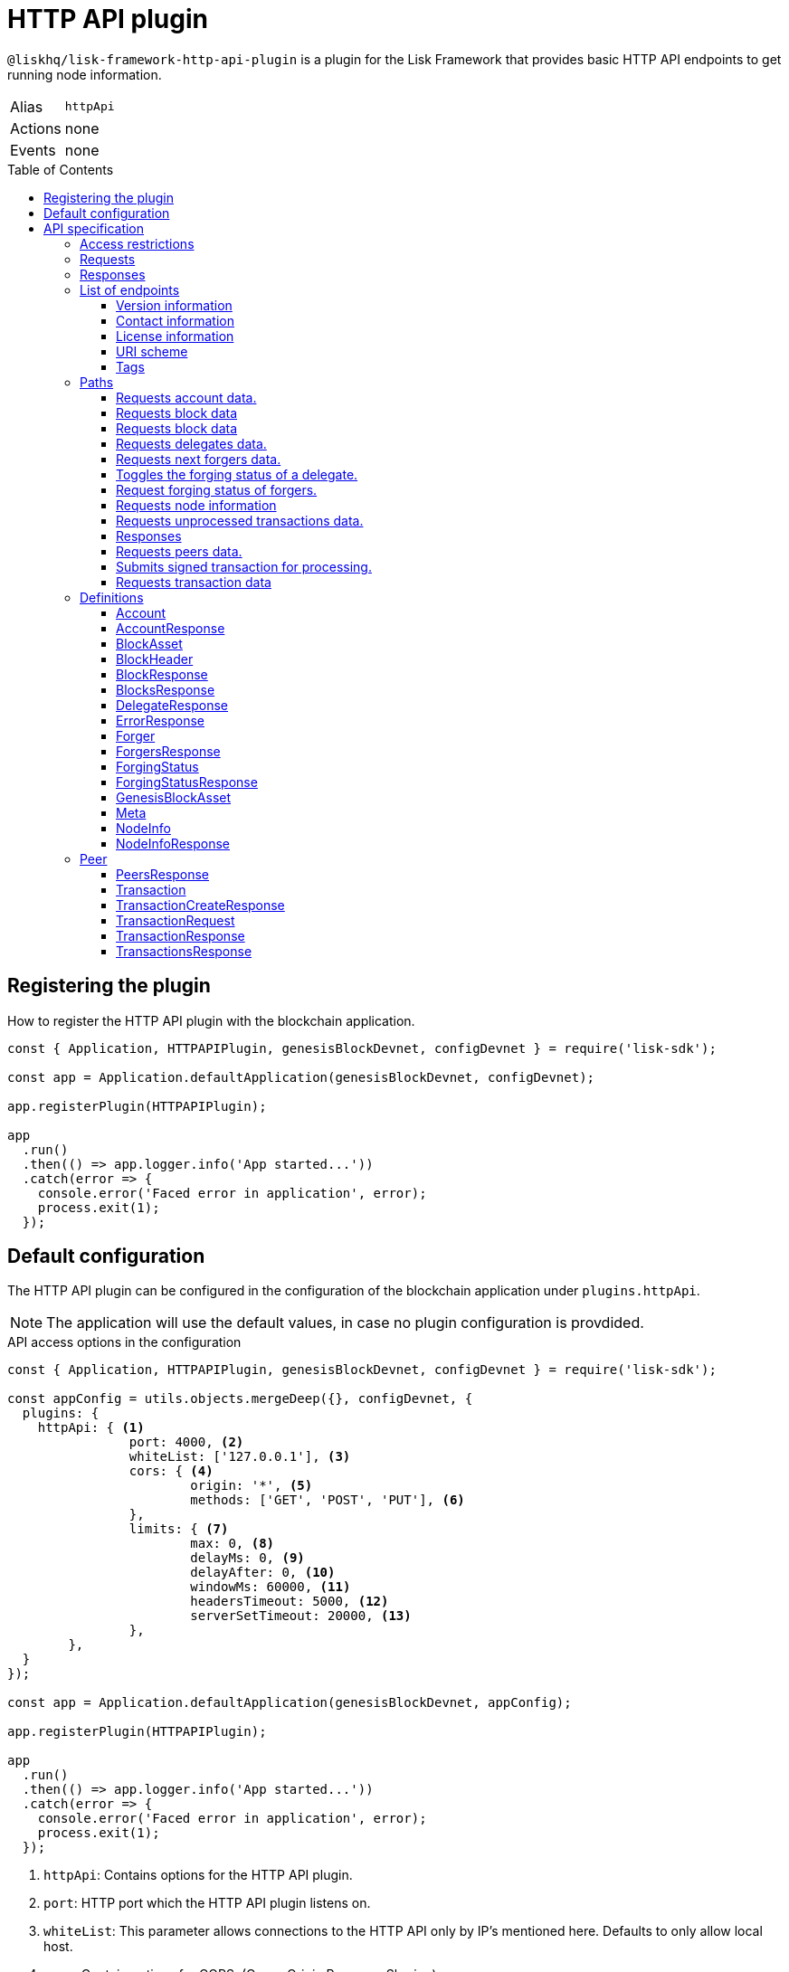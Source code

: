 = HTTP API plugin
:description: The HTTP API plugin description covers all specifications and associated information including restrictions, endpoints, paths, and definitions.
:toc: preamble
:toclevels: 3
:url_guides_config: guides/app-development/configuration.adoc
:url_architecture_registering_plugins: advanced-explanations/architecture.adoc#registering-modules-and-plugins

:url_utf_glossary: glossary.adoc#utf-8-unicode-transformation-format-8

`@liskhq/lisk-framework-http-api-plugin` is a plugin for the Lisk Framework that provides basic HTTP API endpoints to get running node information.

[cols=",",stripes="hover"]
|===
|Alias
|`httpApi`

|Actions
| none

|Events
| none

|===

== Registering the plugin

How to register the HTTP API plugin with the blockchain application.

[source,js]
----
const { Application, HTTPAPIPlugin, genesisBlockDevnet, configDevnet } = require('lisk-sdk');

const app = Application.defaultApplication(genesisBlockDevnet, configDevnet);

app.registerPlugin(HTTPAPIPlugin);

app
  .run()
  .then(() => app.logger.info('App started...'))
  .catch(error => {
    console.error('Faced error in application', error);
    process.exit(1);
  });
----

== Default configuration

The HTTP API plugin can be configured in the configuration of the blockchain application under `plugins.httpApi`.

NOTE: The application will use the default values, in case no plugin configuration is provdided.

.API access options in the configuration
[source,js]
----
const { Application, HTTPAPIPlugin, genesisBlockDevnet, configDevnet } = require('lisk-sdk');

const appConfig = utils.objects.mergeDeep({}, configDevnet, {
  plugins: {
    httpApi: { <1>
		port: 4000, <2>
		whiteList: ['127.0.0.1'], <3>
		cors: { <4>
			origin: '*', <5>
			methods: ['GET', 'POST', 'PUT'], <6>
		},
		limits: { <7>
			max: 0, <8>
			delayMs: 0, <9>
			delayAfter: 0, <10>
			windowMs: 60000, <11>
			headersTimeout: 5000, <12>
			serverSetTimeout: 20000, <13>
		},
	},
  }
});

const app = Application.defaultApplication(genesisBlockDevnet, appConfig);

app.registerPlugin(HTTPAPIPlugin);

app
  .run()
  .then(() => app.logger.info('App started...'))
  .catch(error => {
    console.error('Faced error in application', error);
    process.exit(1);
  });
----

<1> `httpApi`: Contains options for the HTTP API plugin.
<2> `port`: HTTP port which the HTTP API plugin listens on.
<3> `whiteList`: This parameter allows connections to the HTTP API only by IP's mentioned here.
Defaults to only allow local host.
<4> `cors`: Contain options for CORS, (Cross-Origin Resource Sharing).
<5> `origin`: Defines the domains that can access the resource in a cross-site manner.
Defaults to all domains.
<6> `methods`(optional): Defines the allowed methods for CORS.
<7> `limits`: Contains options about time limits.
<8> `max`: Maximum number of API connections.
<9> `delayMs`: Minimum delay between API calls in ms.
<10> `delayAfter`: Minimum delay after an API call in ms
<11> `windowMs`: Minimum delay between API calls from the same window.
<12> `headersTimeout`: Maximum time an idle connection will be kept open, (in seconds).
<13> `serverSetTimeout`: Maximum time to wait for response from the server before timing out.

If the options are not present in the config, you can manually add them under the `plugins` property of your configuration object.

The recommended setup is to configure a whitelist only for trusted IP addresses, such as your home connection.

NOTE: Use IPV4 (Internet Protocol Version 4), addresses only as the whitelist does not support IPV6 (Internet Protocol Version 6).

== API specification

=== Access restrictions

The API endpoints are by default restricted to a whitelist of IPs that can be found under `plugins.httpApi.whiteList` in the config.
If it is required for your API to be accessible by the public, this can be achieved by changing `plugins.httpApi.whiteList` to `[]`.
This will allow anyone to make requests to your application.

=== Requests

Chained filter parameters are logically connected with `AND`.
`HTTP` is the supported URL schema by default.

=== Responses

The general response format is JSON (`application/json`).
The responses for each API request have a common basic structure as shown below:

[source,javascript]
----
{
    "data": {}, //Contains the requested data.
    "meta": {}, //Contains additional metadata, e.g. the values of `limit` and `offset`.
}
----

=== List of endpoints

All possible API endpoints for Lisk Core are listed below.
Click on an endpoint to show the descriptions, details and examples.


==== Version information
[%hardbreaks]
__Version__ : 1.0.32


==== Contact information
[%hardbreaks]
__Contact Email__ : admin@lisk.com


==== License information
[%hardbreaks]
__License__ : Apache 2.0
__License URL__ : http://www.apache.org/licenses/LICENSE-2.0
__Terms of service__ : null


==== URI scheme
[%hardbreaks]
__BasePath__ : /api
__Schemes__ : HTTP


==== Tags

* Accounts : Account related API endpoints.
* Blocks : Block related API endpoints.
* Delegates : Delegates related API endpoints.
* Node : Node related API endpoints.
* Peers : Peers related API endpoints.
* Transactions : Transactions related API endpoints.


[[_paths]]
=== Paths

[[_accounts_address_get]]
==== Requests account data.
....
GET /accounts/{address}
....


===== Description
Search for matching account in the system.


===== Parameters

[options="header", cols=".^2a,.^3a,.^9a,.^4a"]
|===
|Type|Name|Description|Schema
|**Path**|**address** +
__required__|The binary address in hex format as defined in LIP-0018.|string
|===


===== Responses

[options="header", cols=".^2a,.^14a,.^4a"]
|===
|HTTP Code|Description|Schema
|**200**|Account requested.|<<_accountresponse,AccountResponse>>
|**400**|Malformed query or parameters.|<<_errorresponse,ErrorResponse>>
|**404**|Data not found.|<<_errorresponse,ErrorResponse>>
|**429**|Too many requests, exceeded rate limit.|<<_errorresponse,ErrorResponse>>
|**500**|Unexpected error.|<<_errorresponse,ErrorResponse>>
|===


===== Produces

* `application/json`


===== Tags

* Accounts


[[_blocks_get]]
==== Requests block data
....
GET /blocks
....


===== Description
Search for block in the system by height.


===== Parameters

[options="header", cols=".^2a,.^3a,.^9a,.^4a"]
|===
|Type|Name|Description|Schema
|**Query**|**height** +
__required__|height of the searching block.|integer
|===


===== Responses

[options="header", cols=".^2a,.^14a,.^4a"]
|===
|HTTP Code|Description|Schema
|**200**|Block requested.|<<_blocksresponse,BlocksResponse>>
|**400**|Malformed query or parameters.|<<_errorresponse,ErrorResponse>>
|**404**|Data not found.|<<_errorresponse,ErrorResponse>>
|**429**|Too many requests, exceeded rate limit.|<<_errorresponse,ErrorResponse>>
|**500**|Unexpected error.|<<_errorresponse,ErrorResponse>>
|===


===== Produces

* `application/json`


===== Tags

* Blocks


[[_blocks_id_get]]
==== Requests block data
....
GET /blocks/{id}
....


===== Description
Search for block in the system by ID.


===== Parameters

[options="header", cols=".^2a,.^3a,.^9a,.^4a"]
|===
|Type|Name|Description|Schema
|**Path**|**id** +
__required__|id of the searching block in hex format|string
|===


===== Responses

[options="header", cols=".^2a,.^14a,.^4a"]
|===
|HTTP Code|Description|Schema
|**200**|Block requested.|<<_blockresponse,BlockResponse>>
|**400**|Malformed query or parameters.|<<_errorresponse,ErrorResponse>>
|**404**|Data not found.|<<_errorresponse,ErrorResponse>>
|**429**|Too many requests, exceeded rate limit.|<<_errorresponse,ErrorResponse>>
|**500**|Unexpected error.|<<_errorresponse,ErrorResponse>>
|===


===== Produces

* `application/json`


===== Tags

* Blocks


[[_delegates_get]]
==== Requests delegates data.
....
GET /delegates
....


===== Description
Search for a specified delegate in the system.


===== Parameters

[options="header", cols=".^2a,.^3a,.^9a,.^4a,.^2a"]
|===
|Type|Name|Description|Schema|Default
|**Query**|**limit** +
__optional__|Limit applied to results.|integer (int32)|`10`
|**Query**|**offset** +
__optional__|Offset value for results.|integer (int32)|`0`
|===


===== Responses

[options="header", cols=".^2a,.^14a,.^4a"]
|===
|HTTP Code|Description|Schema
|**200**|Registered delegate accounts.|<<_delegateresponse,DelegateResponse>>
|**400**|Malformed query or parameters.|<<_errorresponse,ErrorResponse>>
|**429**|Too many requests, exceeded rate limit.|<<_errorresponse,ErrorResponse>>
|**500**|Unexpected error.|<<_errorresponse,ErrorResponse>>
|===


===== Produces

* `application/json`


===== Tags

* Delegates


[[_forgers_get]]
==== Requests next forgers data.
....
GET /forgers
....


===== Description
Returns a list of the next forgers in this delegate round.


===== Responses

[options="header", cols=".^2a,.^14a,.^4a"]
|===
|HTTP Code|Description|Schema
|**200**|A list of the next forgers.|<<_forgersresponse,ForgersResponse>>
|**400**|Malformed query or parameters.|<<_errorresponse,ErrorResponse>>
|**429**|Too many requests, exceeded rate limit.|<<_errorresponse,ErrorResponse>>
|**500**|Unexpected error.|<<_errorresponse,ErrorResponse>>
|===


===== Produces

* `application/json`


===== Tags

* Delegates


[[_forging_patch]]
==== Toggles the forging status of a delegate.
....
PATCH /forging
....


===== Description
Upon passing the correct password and address, forging will be enabled or disabled for the delegate of this particular node.
The password can be generated locally by encrypting your passphrase, either by using Lisk Commander or with Lisk Elements.


===== Parameters

[options="header", cols=".^2a,.^3a,.^9a,.^4a"]
|===
|Type|Name|Description|Schema
|**Body**|**data** +
__required__|Password for decrypting passphrase of delegate for its corresponding address.|<<_forging_patch_data,data>>
|===

[[_forging_patch_data]]
**data**

[options="header", cols=".^3a,.^11a,.^4a"]
|===
|Name|Description|Schema
|**address** +
__required__|Address of the delegate. +
**Example** : `"0903f4c5cb599a7928aef27e294e98293d1e3888"`|string (hex)
|**forging** +
__required__|Forging status of the delegate. +
**Example** : `true`|boolean
|**height** +
__optional__|Last forged block height. +
**Example** : `100.0`|number
|**maxHeightPreviouslyForged** +
__required__|Delegates largest previously forged height. +
**Example** : `100.0`|number
|**maxHeightPrevoted** +
__required__|Delegates largest prevoted height for a block. +
**Example** : `10.0`|number
|**overwrite** +
__required__|Boolean flag to overwrite forger info. +
**Example** : `true`|boolean
|**password** +
__required__|Password for decrypting passphrase of delegate. +
**Minimum length** : `5` +
**Example** : `"happy tree friends elephant tree"`|string
|===


===== Responses

[options="header", cols=".^2a,.^14a,.^4a"]
|===
|HTTP Code|Description|Schema
|**200**|Delegate forging toggled on or off.|<<_forgingstatusresponse,ForgingStatusResponse>>
|**400**|Malformed query or parameters.|<<_errorresponse,ErrorResponse>>
|**429**|Too many requests, exceeded rate limit.|<<_errorresponse,ErrorResponse>>
|**500**|Unexpected error.|<<_errorresponse,ErrorResponse>>
|===


===== Consumes

* `application/json`


===== Produces

* `application/json`


===== Tags

* Node


[[_forging_info_get]]
==== Request forging status of forgers.
....
GET /forging/info
....


===== Description
Gives a list of all forgers and their info.


===== Responses

[options="header", cols=".^2a,.^14a,.^4a"]
|===
|HTTP Code|Description|Schema
|**200**|List of forgers.|<<_forgersresponse,ForgersResponse>>
|**429**|Too many requests, exceeded rate limit.|<<_errorresponse,ErrorResponse>>
|**500**|Unexpected error.|<<_errorresponse,ErrorResponse>>
|===


===== Produces

* `application/json`


===== Tags

* Forging


[[_node_info_get]]
==== Requests node information
....
GET /node/info
....


===== Description
Returns information of the running node, e.g. height.


===== Responses

[options="header", cols=".^2a,.^14a,.^4a"]
|===
|HTTP Code|Description|Schema
|**200**|Node info response.|<<_nodeinforesponse,NodeInfoResponse>>
|**429**|Too many requests, exceeded rate limit.|<<_errorresponse,ErrorResponse>>
|**500**|Unexpected error.|<<_errorresponse,ErrorResponse>>
|===


===== Produces

* `application/json`


===== Tags

* Node


[[_node_transactions_get]]
==== Requests unprocessed transactions data.
....
GET /node/transactions
....


===== Description
Search for specific transactions by providing the appropriate parameters.


===== Parameters

[options="header", cols=".^2a,.^3a,.^9a,.^4a,.^2a"]
|===
|Type|Name|Description|Schema|Default
|**Query**|**limit** +
__optional__|Limit applied to results.|integer (int32)|`10`
|**Query**|**offset** +
__optional__|Offset value for results.|integer (int32)|`0`
|===


==== Responses

[options="header", cols=".^2a,.^14a,.^4a"]
|===
|HTTP Code|Description|Schema
|**200**|Transactions list.|<<_transactionsresponse,TransactionsResponse>>
|**400**|Malformed query or parameters.|<<_errorresponse,ErrorResponse>>
|**429**|Too many requests, exceeded rate limit.|<<_errorresponse,ErrorResponse>>
|**500**|Unexpected error.|<<_errorresponse,ErrorResponse>>
|===


===== Produces

* `application/json`


===== Tags

* Node
* Transactions


[[_peers_get]]
==== Requests peers data.
....
GET /peers
....


===== Description
Search for specified peers.


===== Parameters

[options="header", cols=".^2a,.^3a,.^9a,.^4a,.^2a"]
|===
|Type|Name|Description|Schema|Default
|**Query**|**limit** +
__optional__|Limit applied to results.|integer (int32)|`10`
|**Query**|**offset** +
__optional__|Offset value for results.|integer (int32)|`0`
|**Query**|**state** +
__optional__|Current state of the network.|enum (connected, disconnected)|
|===


===== Responses

[options="header", cols=".^2a,.^14a,.^4a"]
|===
|HTTP Code|Description|Schema
|**200**|List of peers.|<<_peersresponse,PeersResponse>>
|**400**|Malformed query or parameters.|<<_errorresponse,ErrorResponse>>
|**429**|Too many requests, exceeded rate limit.|<<_errorresponse,ErrorResponse>>
|**500**|Unexpected error.|<<_errorresponse,ErrorResponse>>
|===


===== Produces

* `application/json`


===== Tags

* Peers


[[_transactions_post]]
==== Submits signed transaction for processing.
....
POST /transactions
....


===== Description
Submits signed transaction object for processing by the transaction pool.


===== Parameters

[options="header", cols=".^2a,.^3a,.^9a,.^4a"]
|===
|Type|Name|Description|Schema
|**Body**|**transaction** +
__required__|Transaction object for processing by the transaction pool.|<<_transactionrequest,TransactionRequest>>
|===


===== Responses

[options="header", cols=".^2a,.^14a,.^4a"]
|===
|HTTP Code|Description|Schema
|**200**|Transaction requested.|<<_transactioncreateresponse,TransactionCreateResponse>>
|**400**|Malformed query or parameters.|<<_errorresponse,ErrorResponse>>
|**409**|Some error related to processing of request.|<<_errorresponse,ErrorResponse>>
|**429**|Too many requests, exceeded rate limit.|<<_errorresponse,ErrorResponse>>
|**500**|Unexpected error.|<<_errorresponse,ErrorResponse>>
|===


===== Consumes

* `application/json`


===== Produces

* `application/json`


===== Tags

* Transactions


[[_transactions_id_get]]
==== Requests transaction data
....
GET /transactions/{id}
....


===== Description
Search for transaction in the system by ID.


===== Parameters

[options="header", cols=".^2a,.^3a,.^9a,.^4a"]
|===
|Type|Name|Description|Schema
|**Path**|**id** +
__required__|id of the searching transaction in hex format|string
|===


===== Responses

[options="header", cols=".^2a,.^14a,.^4a"]
|===
|HTTP Code|Description|Schema
|**200**|Transaction requested.|<<_transactionresponse,TransactionResponse>>
|**400**|Malformed query or parameters.|<<_errorresponse,ErrorResponse>>
|**404**|Data not found|<<_errorresponse,ErrorResponse>>
|**429**|Too many requests, exceeded rate limit.|<<_errorresponse,ErrorResponse>>
|**500**|Unexpected error.|<<_errorresponse,ErrorResponse>>
|===


===== Produces

* `application/json`


===== Tags

* Transactions


[[_definitions]]
=== Definitions

[[_account]]
==== Account

[options="header", cols=".^3a,.^11a,.^4a"]
|===
|Name|Description|Schema
|**address** +
__required__|The binary address in hex format as defined in LIP-0018. +
**Example** : `"9d0149b0962d44bfc08a9f64d5afceb6281d7fb5"`|string
|**dpos** +
__required__||<<_account_dpos,dpos>>
|**keys** +
__required__||<<_account_keys,keys>>
|**sequence** +
__required__||<<_account_sequence,sequence>>
|**token** +
__required__||<<_account_token,token>>
|===

[[_account_dpos]]
**dpos**

[options="header", cols=".^3a,.^4a"]
|===
|Name|Schema
|**delegate** +
__required__|<<_account_delegate,delegate>>
|**sentVotes** +
__required__|< <<_account_sentvotes,sentVotes>> > array
|**unlocking** +
__required__|< <<_account_unlocking,unlocking>> > array
|===

[[_account_delegate]]
**delegate**

[options="header", cols=".^3a,.^4a"]
|===
|Name|Schema
|**consecutiveMissedBlocks** +
__required__|number
|**isBanned** +
__required__|boolean
|**lastForgedHeight** +
__required__|number
|**pomHeights** +
__required__|< number > array
|**totalVotesReceived** +
__required__|string
|**username** +
__required__|string
|===

[[_account_sentvotes]]
**sentVotes**

[options="header", cols=".^3a,.^4a"]
|===
|Name|Schema
|**amount** +
__required__|string
|**delegateAddress** +
__required__|string
|===

[[_account_unlocking]]
**unlocking**

[options="header", cols=".^3a,.^4a"]
|===
|Name|Schema
|**amount** +
__required__|string
|**delegateAddress** +
__required__|string
|**unvoteHeight** +
__required__|number
|===

[[_account_keys]]
**keys**

[options="header", cols=".^3a,.^11a,.^4a"]
|===
|Name|Description|Schema
|**mandatoryKeys** +
__required__|Hex encoded value of mandatory multi-signature account members public keys|< string > array
|**numberOfSignatures** +
__required__|Number of required signatures|number
|**optionalKeys** +
__required__|Hex encoded value of optional multi-signature account members public keys|< string > array
|===

[[_account_sequence]]
**sequence**

[options="header", cols=".^3a,.^11a,.^4a"]
|===
|Name|Description|Schema
|**nonce** +
__required__|The current nonce associated to account for transaction processing. +
**Example** : `"154"`|string
|===

[[_account_token]]
**token**

[options="header", cols=".^3a,.^11a,.^4a"]
|===
|Name|Description|Schema
|**balance** +
__required__|The current balance of the account in Beddows. +
**Example** : `"1081560729258"`|string
|===


[[_accountresponse]]
==== AccountResponse

[options="header", cols=".^3a,.^4a"]
|===
|Name|Schema
|**data** +
__required__|<<_account,Account>>
|**meta** +
__optional__|object
|===


[[_blockasset]]
==== BlockAsset

[options="header", cols=".^3a,.^11a,.^4a"]
|===
|Name|Description|Schema
|**maxHeightPreviouslyForged** +
__required__|The largest height of any block previously forged by the forging delegate.|number
|**maxHeightPrevoted** +
__required__|The largest height of any block previously prevoted by the forging delegate.|number
|**seedReveal** +
__required__|Hex encoded value that contains the new seed value revealed each round by the forging delegate.|string
|===


[[_blockheader]]
==== BlockHeader

[options="header", cols=".^3a,.^11a,.^4a"]
|===
|Name|Description|Schema
|**asset** +
__required__|Object stored in the block header as defined by the application|<<_blockasset,BlockAsset>>
|**generatorPublicKey** +
__required__|Hex encoded value of public key of the delegate who forged the block.|string
|**height** +
__required__|Height of the network, when the block was forged.
The height of the network represents the number of blocks
that have been forged on the network since the genesis block.|number
|**id** +
__required__|Hex encoded value of the unique identifier of the block.|string
|**previousBlockID** +
__required__|Hex encoded value of the ID of the previous block of the chain.|string
|**reward** +
__required__|The reward for the delegate.|string
|**signature** +
__optional__|Hex encoded value of the signature for the block.|string
|**timestamp** +
__required__|Unix timestamp of block created in second|number
|**transactionRoot** +
__required__|Hex encoded value of Merkle tree root of transaction IDs|string
|**version** +
__required__|Versioning for future upgrades of the Lisk protocol.|number
|===


[[_blockresponse]]
==== BlockResponse

[options="header", cols=".^3a,.^4a"]
|===
|Name|Schema
|**data** +
__required__|<<_blockresponse_data,data>>
|**meta** +
__optional__|object
|===

[[_blockresponse_data]]
**data**

[options="header", cols=".^3a,.^4a"]
|===
|Name|Schema
|**header** +
__required__|<<_blockheader,BlockHeader>>
|**payload** +
__required__|< <<_transaction,Transaction>> > array
|===


[[_blocksresponse]]
==== BlocksResponse

[options="header", cols=".^3a,.^4a"]
|===
|Name|Schema
|**data** +
__required__|< <<_blocksresponse_data,data>> > array
|**meta** +
__optional__|object
|===

[[_blocksresponse_data]]
**data**

[options="header", cols=".^3a,.^4a"]
|===
|Name|Schema
|**header** +
__required__|<<_blockheader,BlockHeader>>
|**payload** +
__required__|< <<_transaction,Transaction>> > array
|===


[[_delegateresponse]]
==== DelegateResponse

[options="header", cols=".^3a,.^4a"]
|===
|Name|Schema
|**data** +
__required__|< <<_account,Account>> > array
|**meta** +
__optional__|<<_meta,Meta>>
|===


[[_errorresponse]]
==== ErrorResponse

[options="header", cols=".^3a,.^4a"]
|===
|Name|Schema
|**errors** +
__required__|< <<_errorresponse_errors,errors>> > array
|===

[[_errorresponse_errors]]
**errors**

[options="header", cols=".^3a,.^11a,.^4a"]
|===
|Name|Description|Schema
|**message** +
__optional__|Error message containing details of the error. +
**Minimum length** : `1` +
**Example** : `"Reason of the error"`|string
|===


[[_forger]]
==== Forger

[options="header", cols=".^3a,.^11a,.^4a"]
|===
|Name|Description|Schema
|**address** +
__required__|The binary address in hex format as defined in LIP-0018. +
**Example** : `"9d0149b0962d44bfc08a9f64d5afceb6281d7fb5"`|string
|**nextForgingTime** +
__required__|Returns the unix timestamp in second in which the forger will be able to forge the next block.
Each slot has a timespan of 10 seconds. +
**Example** : `4368793.0`|number
|**totalVotesReceived** +
__optional__|The total votes received by the delegate.
Represents the total amount of token that the delegates voters voted this delegate. +
**Example** : `"1081560729258"`|string
|**username** +
__required__|The delegates username.
A delegate chooses the username by registering a delegate on the network.
It is unique and cannot be changed later. +
**Example** : `"genesis_01"`|string
|===


[[_forgersresponse]]
==== ForgersResponse

[options="header", cols=".^3a,.^11a,.^4a"]
|===
|Name|Description|Schema
|**data** +
__required__|List of forgers.|< <<_forger,Forger>> > array
|**meta** +
__optional__||object
|===


[[_forgingstatus]]
==== ForgingStatus

[options="header", cols=".^3a,.^11a,.^4a"]
|===
|Name|Description|Schema
|**address** +
__required__|Address of the delegate. +
**Example** : `"0903f4c5cb599a7928aef27e294e98293d1e3888"`|string (hex)
|**forging** +
__required__|True if the delegate enabled forging. +
**Example** : `true`|boolean
|**height** +
__required__|Height of the forger. +
**Example** : `234577.0`|number
|**maxHeightPreviouslyForged** +
__required__|The largest height of any block previously forged by the forging delegate. +
**Example** : `234534.0`|number
|**maxHeightPrevoted** +
__required__|The largest height of any block previously prevoted by the forging delegate. +
**Example** : `10.0`|number
|===


[[_forgingstatusresponse]]
==== ForgingStatusResponse

[options="header", cols=".^3a,.^4a"]
|===
|Name|Schema
|**data** +
__required__|< <<_forgingstatus,ForgingStatus>> > array
|**meta** +
__required__|<<_forgingstatusresponse_meta,meta>>
|===

[[_forgingstatusresponse_meta]]
**meta**

[options="header", cols=".^3a,.^11a,.^4a"]
|===
|Name|Description|Schema
|**count** +
__optional__|Number of records returned in response. +
**Minimum value** : `0`|integer
|===


[[_genesisblockasset]]
==== GenesisBlockAsset

[options="header", cols=".^3a,.^11a,.^4a"]
|===
|Name|Description|Schema
|**accounts** +
__required__|Array of of initial forging delegate accounts.|< <<_account,Account>> > array
|**initDelegates** +
__required__|Array of public keys of initial forging delegates.|< string > array
|**initRounds** +
__required__|Number of rounds for bootstrapping period.|number
|===


[[_meta]]
==== Meta

[options="header", cols=".^3a,.^11a,.^4a"]
|===
|Name|Description|Schema
|**limit** +
__required__|Limit applied to results. +
**Minimum value** : `1`|integer
|**offset** +
__required__|Offset value for results. +
**Default** : `0` +
**Minimum value** : `0`|integer (int32)
|===


[[_nodeinfo]]
==== NodeInfo

[options="header", cols=".^3a,.^11a,.^4a"]
|===
|Name|Description|Schema
|**finalizedHeight** +
__required__|The largest height with precommits by at least 68 delegates.
See https://github.com/LiskHQ/lips/blob/master/proposals/lip-0014.md +
**Example** : `123`|integer
|**genesisConfig** +
__required__||<<_nodeinfo_genesisconfig,genesisConfig>>
|**height** +
__required__|Current block height of the node.
Represents the current number of blocks in the chain on the node. +
**Minimum value** : `1` +
**Example** : `123`|integer
|**lastBlockID** +
__required__|ID of the last processed block. +
**Example** : `"vPFBr0ZTsyP9hUwKaQD8dW2lKBpgMWkRdgrTUUmBBCE="`|string
|**networkIdentifier** +
__required__|Hex encoded value of the network identifier as per LIP-0009. +
**Example** : `"93d00fe5be70d90e7ae247936a2e7d83b50809c79b73fa14285f02c842348b3e"`|string
|**networkVersion** +
__required__|The protocol version of Lisk Core that the peer node runs on. +
**Example** : `"1.1"`|string
|**syncing** +
__required__|True if the node is syncing with other peers. +
**Example** : `false`|boolean
|**unconfirmedTransactions** +
__required__|Number of unprocessed transactions in the pool. +
**Minimum value** : `0` +
**Example** : `1`|integer
|**version** +
__required__|The application version that the node is running on. +
**Example** : `"v0.8.0"`|string (version)
|===

[[_nodeinfo_genesisconfig]]
**genesisConfig**

[options="header", cols=".^3a,.^11a,.^4a"]
|===
|Name|Description|Schema
|**activeDelegates** +
__required__|Number of active delegates per round. +
**Example** : `101`|integer
|**blockTime** +
__required__|Block time interval in seconds. +
**Minimum value** : `2` +
**Example** : `10`|integer
|**communityIdentifier** +
__optional__|The unique name of the relevant community as a string encoded in xref:{url_utf_glossary}[UTF-8] format. +
**Example** : `"Lisk"`|string
|**delegateListRoundOffset** +
__required__|Number of rounds before in which the list of delegates will be used for the current round. +
**Example** : `2`|integer
|**maxPayloadLength** +
__required__|Maximum size of transactions allowed per block. +
**Example** : `15360`|integer
|**rewards** +
__required__||<<_nodeinfo_rewards,rewards>>
|**standbyDelegates** +
__required__|Number of standby delegates per round. +
**Example** : `2`|integer
|**totalAmount** +
__optional__|Total amount of LSK available in network before rewards milestone started +
**Example** : `"10000000000000000"`|string
|===

[[_nodeinfo_rewards]]
**rewards**

[options="header", cols=".^3a,.^11a,.^4a"]
|===
|Name|Description|Schema
|**distance** +
__required__|Distance in height between each milestone. +
**Example** : `3000000`|integer
|**milestones** +
__required__|Array of rewards.|< string > array
|**offset** +
__required__|height in which reward distribution starts. +
**Minimum value** : `1` +
**Example** : `2160`|integer
|===


[[_nodeinforesponse]]
==== NodeInfoResponse

[options="header", cols=".^3a,.^4a"]
|===
|Name|Schema
|**data** +
__required__|<<_nodeinfo,NodeInfo>>
|**meta** +
__optional__|object
|===


[[_peer]]
=== Peer

[options="header", cols=".^3a,.^11a,.^4a"]
|===
|Name|Description|Schema
|**ipAddress** +
__required__|IPv4 address of the peer node. +
**Example** : `"127.0.0.1"`|string
|**networkIdentifier** +
__required__|Hex encoded value of the network identifier as per LIP-0009. +
**Example** : `"93d00fe5be70d90e7ae247936a2e7d83b50809c79b73fa14285f02c842348b3e"`|string
|**networkVersion** +
__required__|The protocol version of Lisk Core that the peer node runs on. +
**Example** : `"1.1"`|string
|**options** +
__required__|Optional field defined by application|object
|**port** +
__required__|The port the peer node uses for P2P communication. +
**Minimum value** : `1` +
**Maximum value** : `65535` +
**Example** : `8001`|integer
|**state** +
__required__|The state of the peer. +
**Example** : `"connected"`|enum (connected, disconnected)
|===


[[_peersresponse]]
==== PeersResponse

[options="header", cols=".^3a,.^4a"]
|===
|Name|Schema
|**data** +
__required__|< <<_peer,Peer>> > array
|**meta** +
__optional__|<<_meta,Meta>>
|===


[[_transaction]]
==== Transaction

[options="header", cols=".^3a,.^11a,.^4a"]
|===
|Name|Description|Schema
|**asset** +
__required__|Object stored per transaction type|object
|**assetID** +
__optional__|Asset Id for transaction asset|number
|**fee** +
__required__|Transaction fee associated with this transaction.|string
|**id** +
__required__|Hex encoded value of the unique identifier of the transaction.|string
|**moduleID** +
__optional__|Module Id for transaction asset|number
|**nonce** +
__required__|Unique sequence of number per account. +
**Example** : `"1"`|string
|**senderPublicKey** +
__required__|Hex encoded value of the public key of the Senders account.|string
|**signatures** +
__required__||< string > array
|===


[[_transactioncreateresponse]]
==== TransactionCreateResponse

[options="header", cols=".^3a,.^4a"]
|===
|Name|Schema
|**data** +
__required__|<<_transactioncreateresponse_data,data>>
|**meta** +
__optional__|object
|===

[[_transactioncreateresponse_data]]
**data**

[options="header", cols=".^3a,.^4a"]
|===
|Name|Schema
|**transactionId** +
__required__|string
|===


[[_transactionrequest]]
==== TransactionRequest

[options="header", cols=".^3a,.^11a,.^4a"]
|===
|Name|Description|Schema
|**asset** +
__required__|Object stored per transaction type|object
|**assetID** +
__required__|Asset Id for transaction asset|number
|**fee** +
__required__|Transaction fee associated with this transaction.|string
|**moduleID** +
__required__|Module Id for transaction asset|number
|**nonce** +
__required__|Unique sequence of number per account. +
**Example** : `"1"`|string
|**senderPublicKey** +
__required__|Hex encoded value of the public key of the Senders account.|string
|**signatures** +
__required__||< string > array
|===


[[_transactionresponse]]
==== TransactionResponse

[options="header", cols=".^3a,.^4a"]
|===
|Name|Schema
|**data** +
__required__|<<_transaction,Transaction>>
|**meta** +
__optional__|object
|===


[[_transactionsresponse]]
==== TransactionsResponse

[options="header", cols=".^3a,.^4a"]
|===
|Name|Schema
|**data** +
__required__|< <<_transaction,Transaction>> > array
|**meta** +
__optional__|<<_meta,Meta>>
|===
